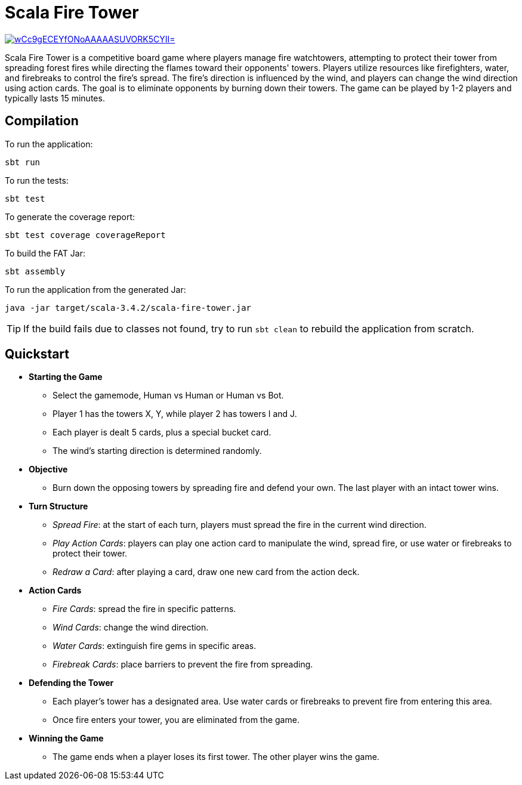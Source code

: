 = Scala Fire Tower

ifdef::env-github[]
:note-caption: :information_source:
:tip-caption: :bulb:
:warning-caption: :warning:
endif::[]

image:https://img.shields.io/badge/Scala_Steward-helping-blue.svg?style=flat&logo=data:image/png;base64,iVBORw0KGgoAAAANSUhEUgAAAA4AAAAQCAMAAAARSr4IAAAAVFBMVEUAAACHjojlOy5NWlrKzcYRKjGFjIbp293YycuLa3pYY2LSqql4f3pCUFTgSjNodYRmcXUsPD/NTTbjRS+2jomhgnzNc223cGvZS0HaSD0XLjbaSjElhIr+AAAAAXRSTlMAQObYZgAAAHlJREFUCNdNyosOwyAIhWHAQS1Vt7a77/3fcxxdmv0xwmckutAR1nkm4ggbyEcg/wWmlGLDAA3oL50xi6fk5ffZ3E2E3QfZDCcCN2YtbEWZt+Drc6u6rlqv7Uk0LdKqqr5rk2UCRXOk0vmQKGfc94nOJyQjouF9H/wCc9gECEYfONoAAAAASUVORK5CYII=[link=https://scala-steward.org]

Scala Fire Tower is a competitive board game where players manage fire watchtowers, attempting to protect their tower from spreading forest fires while directing the flames toward their opponents' towers. Players utilize resources like firefighters, water, and firebreaks to control the fire's spread. The fire's direction is influenced by the wind, and players can change the wind direction using action cards. The goal is to eliminate opponents by burning down their towers. The game can be played by 1-2 players and typically lasts 15 minutes.

== Compilation

To run the application:

[source, sh]
----
sbt run
----

To run the tests:

[source, sh]
----
sbt test
----

To generate the coverage report:

[source, sh]
----
sbt test coverage coverageReport
----

To build the FAT Jar:

[source, sh]
----
sbt assembly
----

To run the application from the generated Jar:

[source, sh]
----
java -jar target/scala-3.4.2/scala-fire-tower.jar
----

[TIP]
====
If the build fails due to classes not found, try to run `sbt clean` to rebuild the application from scratch.
====

== Quickstart

* *Starting the Game*
** Select the gamemode, Human vs Human or Human vs Bot.
** Player 1 has the towers X, Y, while player 2 has towers I and J.
** Each player is dealt 5 cards, plus a special bucket card.
** The wind's starting direction is determined randomly.
* *Objective*
** Burn down the opposing towers by spreading fire and defend your own. The last player with an intact tower wins.
* *Turn Structure*
** _Spread Fire_: at the start of each turn, players must spread the fire in the current wind direction.
** _Play Action Cards_: players can play one action card to manipulate the wind, spread fire, or use water or firebreaks to protect their tower.
** _Redraw a Card_: after playing a card, draw one new card from the action deck.
* *Action Cards*
** _Fire Cards_: spread the fire in specific patterns.
** _Wind Cards_: change the wind direction.
** _Water Cards_: extinguish fire gems in specific areas.
** _Firebreak Cards_: place barriers to prevent the fire from spreading.
* *Defending the Tower*
** Each player’s tower has a designated area. Use water cards or firebreaks to prevent fire from entering this area.
** Once fire enters your tower, you are eliminated from the game.
* *Winning the Game*
** The game ends when a player loses its first tower. The other player wins the game.
